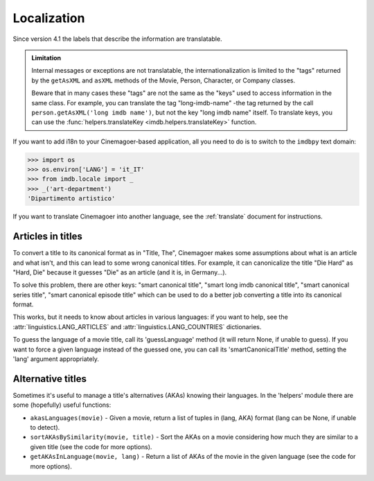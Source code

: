 Localization
============

Since version 4.1 the labels that describe the information are translatable.

.. admonition:: Limitation

   Internal messages or exceptions are not translatable,
   the internationalization is limited to the "tags" returned by
   the ``getAsXML`` and ``asXML`` methods of the Movie, Person, Character,
   or Company classes.

   Beware that in many cases these "tags" are not the same as the "keys" used
   to access information in the same class. For example, you can translate
   the tag "long-imdb-name" -the tag returned by the call
   ``person.getAsXML('long imdb name')``, but not the key "long imdb name"
   itself. To translate keys, you can use
   the :func:`helpers.translateKey <imdb.helpers.translateKey>` function.

If you want to add i18n to your Cinemagoer-based application, all you need to do
is to switch to the ``imdbpy`` text domain:

.. code-block:: python

   >>> import os
   >>> os.environ['LANG'] = 'it_IT'
   >>> from imdb.locale import _
   >>> _('art-department')
   'Dipartimento artistico'

If you want to translate Cinemagoer into another language, see
the :ref:`translate` document for instructions.


Articles in titles
------------------

To convert a title to its canonical format as in "Title, The", Cinemagoer makes
some assumptions about what is an article and what isn't, and this can lead
to some wrong canonical titles. For example, it can canonicalize the title
"Die Hard" as "Hard, Die" because it guesses "Die" as an article (and it is,
in Germany...).

To solve this problem, there are other keys: "smart canonical title",
"smart long imdb canonical title", "smart canonical series title",
"smart canonical episode title" which can be used to do a better job
converting a title into its canonical format.

This works, but it needs to know about articles in various languages:
if you want to help, see the :attr:`linguistics.LANG_ARTICLES` and
:attr:`linguistics.LANG_COUNTRIES` dictionaries.

To guess the language of a movie title, call its 'guessLanguage' method
(it will return None, if unable to guess).
If you want to force a given language instead of the guessed one, you
can call its 'smartCanonicalTitle' method, setting the 'lang' argument
appropriately.

Alternative titles
------------------

Sometimes it's useful to manage a title's alternatives (AKAs) knowing
their languages. In the 'helpers' module there are some (hopefully)
useful functions:

- ``akasLanguages(movie)`` - Given a movie, return a list of tuples
  in (lang, AKA) format (lang can be None, if unable to detect).

- ``sortAKAsBySimilarity(movie, title)`` - Sort the AKAs on a movie considering
  how much they are similar to a given title (see the code for more options).

- ``getAKAsInLanguage(movie, lang)`` - Return a list of AKAs of the movie
  in the given language (see the code for more options).
